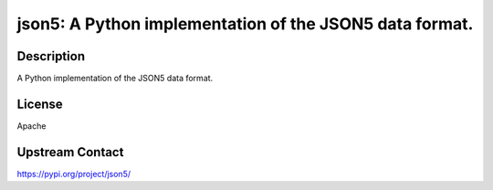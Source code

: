 json5: A Python implementation of the JSON5 data format.
========================================================

Description
-----------

A Python implementation of the JSON5 data format.

License
-------

Apache

Upstream Contact
----------------

https://pypi.org/project/json5/

